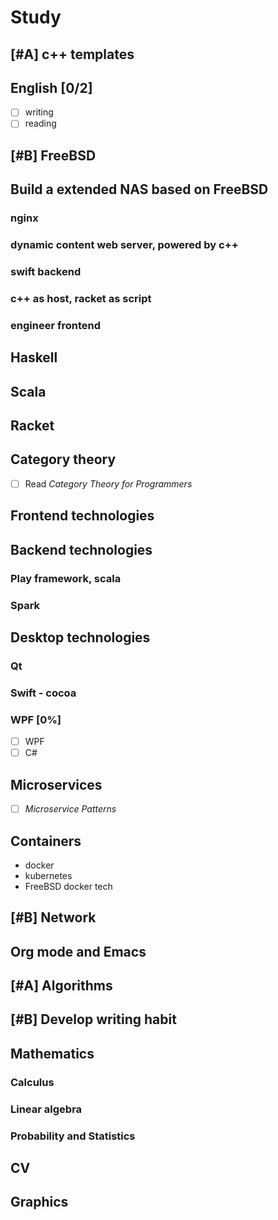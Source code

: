 * Study

** [#A] c++ templates

** English [0/2]
- [ ] writing
- [ ] reading

** [#B] FreeBSD

** Build a extended NAS based on FreeBSD

*** nginx
*** dynamic content web server, powered by c++
*** swift backend
*** c++ as host, racket as script
*** engineer frontend

** Haskell

** Scala

** Racket

** Category theory
- [ ] Read /Category Theory for Programmers/

** Frontend technologies

** Backend technologies
*** Play framework, scala
*** Spark

** Desktop technologies
*** Qt
*** Swift - cocoa
*** WPF [0%]
- [ ] WPF
- [ ] C#

** Microservices
- [ ] /Microservice Patterns/

** Containers
- docker
- kubernetes
- FreeBSD docker tech

** [#B] Network

** Org mode and Emacs

** [#A] Algorithms

** [#B] Develop writing habit

** Mathematics
*** Calculus
*** Linear algebra
*** Probability and Statistics

** CV

** Graphics
